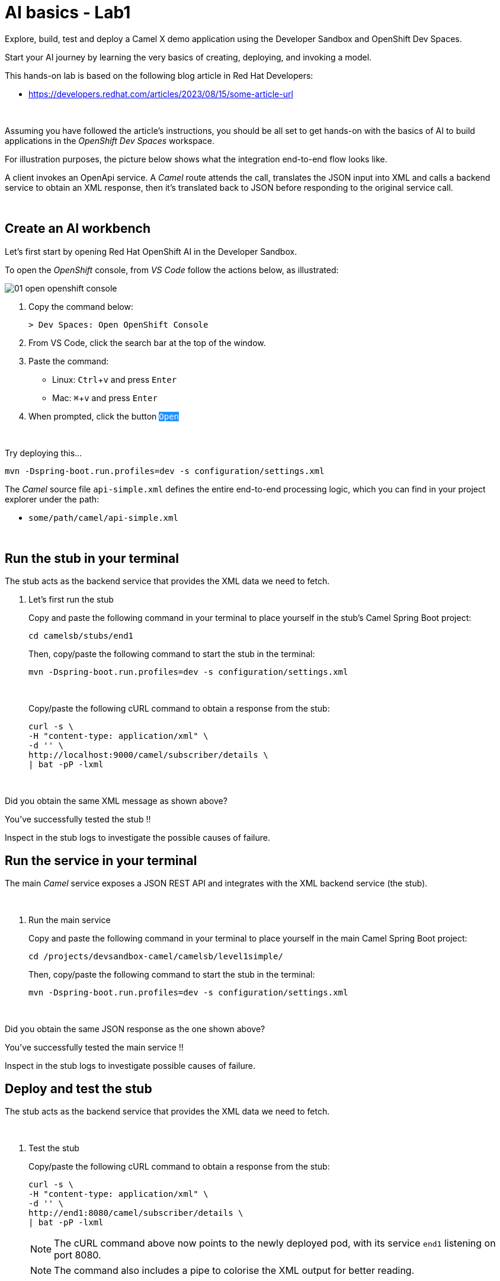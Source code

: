 :walkthrough: Lab Introduction
:user-password: openshift
:namespace: {user-username}

:experimental:

:article-url: https://developers.redhat.com/articles/2023/08/15/some-article-url

ifdef::env-github[]
endif::[]

[id='lab-intro']
= AI basics - Lab1

Explore, build, test and deploy a Camel X demo application using the Developer Sandbox and OpenShift Dev Spaces.

Start your AI journey by learning the very basics of creating, deploying, and invoking a model.

This hands-on lab is based on the following blog article in Red Hat Developers:

* link:{article-url}[window="_blank", , id="rhd-source-article"]

{empty} +

Assuming you have followed the article's instructions, you should be all set to get hands-on with the basics of AI to build applications in the _OpenShift Dev Spaces_ workspace.

For illustration purposes, the picture below shows what the integration end-to-end flow looks like.

// image::images/00-demo-end2end.png[align="center", width=80%]

A client invokes an OpenApi service. A _Camel_ route attends the call, translates the JSON input into XML and calls a backend service to obtain an XML response, then it's translated back to JSON before responding to the original service call.

{empty} +


[time=1]
[id="section-one"]
== Create an AI workbench

Let's first start by opening Red Hat OpenShift AI in the Developer Sandbox.

To open the _OpenShift_ console, from _VS Code_ follow the actions below, as illustrated:

image::images/01-open-openshift-console.png[]

. Copy the command below:
+
[source,bash,subs=]
----
> Dev Spaces: Open OpenShift Console
----
. From VS Code, click the search bar at the top of the window.
. Paste the command:
- Linux: kbd:[Ctrl+v] and press kbd:[Enter] 
- Mac: kbd:[⌘+v] and press kbd:[Enter]
. When prompted, click the button `pass:[<mark style="background-color: dodgerblue; color: white">Open</mark>]` 

{empty} +


Try deploying this...

[source,yaml,subs=]
----
mvn -Dspring-boot.run.profiles=dev -s configuration/settings.xml<br>
----

The _Camel_ source file `api-simple.xml` defines the entire end-to-end processing logic, which you can find in your project explorer under the path:

--
* `some/path/camel/api-simple.xml`
--

{empty} +

[time=3]
[id="section-two"]
== Run the stub in your terminal

The stub acts as the backend service that provides the XML data we need to fetch.

. Let's first run the stub
+
Copy and paste the following command in your terminal to place yourself in the stub's Camel Spring Boot project:
+
[source, subs=]
----
cd camelsb/stubs/end1<br>
----
+
{blank}
+
Then, copy/paste the following command to start the stub in the terminal:
+
[source, subs=]
----
mvn -Dspring-boot.run.profiles=dev -s configuration/settings.xml<br>
----
+
{blank}
+
{empty} +
+
Copy/paste the following cURL command to obtain a response from the stub:
+
[source, subs=]
----
curl -s \
-H "content-type: application/xml" \
-d '' \
http://localhost:9000/camel/subscriber/details \
| bat -pP -lxml<br>
----

{empty} +

[type=verification]
Did you obtain the same XML message as shown above?

[type=verificationSuccess]
You've successfully tested the stub !!

[type=verificationFail]
Inspect in the stub logs to investigate the possible causes of failure.



[time=2]
[id="section-three"]
== Run the service in your terminal

The main _Camel_ service exposes a JSON REST API and integrates with the XML backend service (the stub).

{empty} +

. Run the main service
+
Copy and paste the following command in your terminal to place yourself in the main Camel Spring Boot project:
+
[source, subs=]
----
cd /projects/devsandbox-camel/camelsb/level1simple/<br>
----
+
{blank}
+
Then, copy/paste the following command to start the stub in the terminal:
+
[source, subs=]
----
mvn -Dspring-boot.run.profiles=dev -s configuration/settings.xml<br>
----

{empty} +


[type=verification]
Did you obtain the same JSON response as the one shown above?

[type=verificationSuccess]
You've successfully tested the main service !!

[type=verificationFail]
Inspect in the stub logs to investigate possible causes of failure.



[time=3]
[id="section-four"]
== Deploy and test the stub

The stub acts as the backend service that provides the XML data we need to fetch.

{empty} +

. Test the stub
+
Copy/paste the following cURL command to obtain a response from the stub:
+
[source, subs=]
----
curl -s \
-H "content-type: application/xml" \
-d '' \
http://end1:8080/camel/subscriber/details \
| bat -pP -lxml<br>
----
+
NOTE: The cURL command above now points to the newly deployed pod, with its service `end1` listening on port 8080.
+
NOTE: The command also includes a pipe to colorise the XML output for better reading.

{empty} +

[type=verification]
Did you obtain the same XML message as shown above?

[type=verificationSuccess]
You've successfully tested the stub deployed in the sandbox !!

[type=verificationFail]
Inspect in the stub logs to investigate possible causes of failure.


[time=4]
[id="section-five"]
== Deploy and test the main service

With the stub already deployed, we just need to deploy the service which will integrate with the stub running under the same namespace.

{empty} +

. Deploy the service
+
Ensure you run the commands below from the terminal located in the path of your main service project.
+
You can now copy and paste the following command in your terminal to trigger the deployment:
+
[source, subs=]
----
mvn oc:deploy -Popenshift -s configuration/settings.xml<br>
----

{empty} +

[type=verification]
Did you obtain the same JSON response as shown above?

[type=verificationSuccess]
You've successfully invoked the simple service as an external client !!

[type=verificationFail]
Inspect in the stub logs to investigate possible causes of failure.

{empty} +




[time=1]
[id="section-six"]
== Clean up your namespace

When you're done playing in the _Developer Sandbox_, you can clean up your Sandbox namespace by un-deploying your Camel `simple` service and stub `end1` using the following _Maven_ `oc:undeploy` command for both:

[source, subs=]
----
mvn oc:undeploy -Popenshift -s configuration/settings.xml<br>
----

{blank}

Executing the command above for both services should leave your topology view clean from routes, services, and other Kubernetes artifacts in your namespace.

{empty} +

[type=verification]
Is your namespace clean from artifacts?

[type=verificationSuccess]
You've successfully cleaned up your namespace !!

[type=verificationFail]
Inspect in the stub logs to investigate possible causes of failure.

{empty} +
